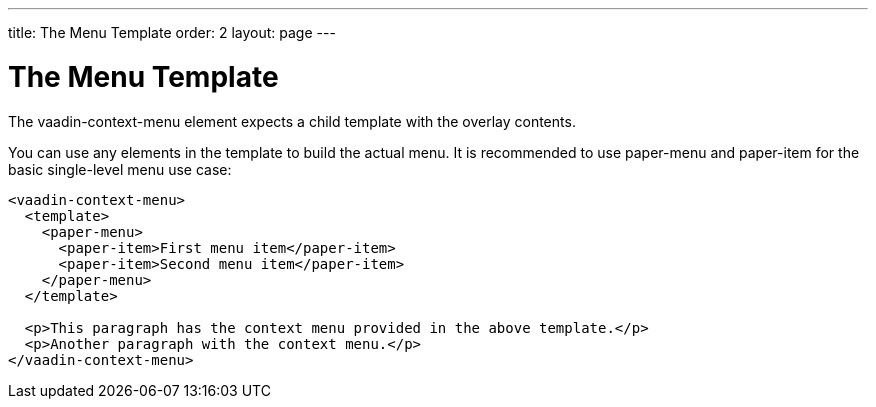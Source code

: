 ---
title: The Menu Template
order: 2
layout: page
---

[[vaadin-context-menu.template]]
= The Menu Template

The [vaadinelement]#vaadin-context-menu# element expects a child template with the overlay contents.

You can use any elements in the template to build the actual menu. It is recommended to use [elementname]#paper-menu# and [elementname]#paper-item# for the basic single-level menu use case:

[source,html]
----
<vaadin-context-menu>
  <template>
    <paper-menu>
      <paper-item>First menu item</paper-item>
      <paper-item>Second menu item</paper-item>
    </paper-menu>
  </template>

  <p>This paragraph has the context menu provided in the above template.</p>
  <p>Another paragraph with the context menu.</p>
</vaadin-context-menu>
----

:screenshot:
